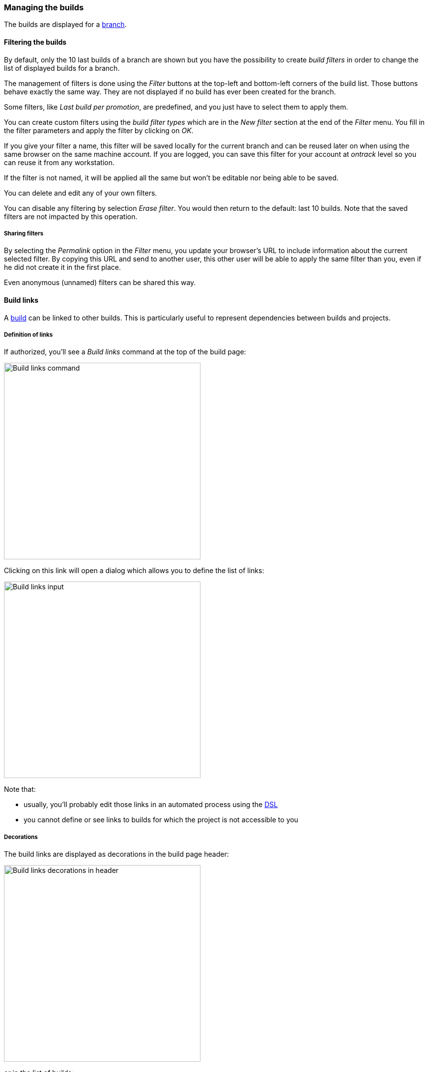 [[builds]]
=== Managing the builds

The builds are displayed for a <<model,branch>>.

[[builds-filtering]]
==== Filtering the builds

By default, only the 10 last builds of a branch are shown but you have the
possibility to create _build filters_ in order to change the list of displayed
builds for a branch.

The management of filters is done using the _Filter_ buttons at the top-left
and bottom-left corners of the build list. Those buttons behave exactly the
same way. They are not displayed if no build has ever been created for the
branch.

Some filters, like _Last build per promotion_, are predefined, and you just
have to select them to apply them.

You can create custom filters using the _build filter types_ which are in the
_New filter_ section at the end of the _Filter_ menu. You fill in the filter
parameters and
apply the filter by clicking on _OK_.

If you give your filter a name, this filter will be saved locally for the
current branch and can be reused later on when using the same browser on the
same machine account. If you are logged, you can save this filter for your
account at _ontrack_ level so you can reuse it from any workstation.

If the filter is not named, it will be applied all the same but won't be
editable nor being able to be saved.

You can delete and edit any of your own filters.

You can disable any filtering by selection _Erase filter_. You would then
return to the default: last 10 builds. Note that the saved filters are not
impacted by this operation.

[[builds-filtering-sharing]]
===== Sharing filters

By selecting the _Permalink_ option in the _Filter_ menu, you update your
browser's URL to include information about the current selected filter. By
copying this URL and send to another user, this other user will be able to
apply the same filter than you, even if he did not create it in the first place.

Even anonymous (unnamed) filters can be shared this way.

[[builds-links]]
==== Build links

A <<model,build>> can be linked to other builds. This is particularly useful
to represent dependencies between builds and projects.

[[builds-links-definition]]
===== Definition of links

If authorized, you'll see a _Build links_ command at the top of the build page:

image::property-build-links-command.png[Build links command,400]

Clicking on this link will open a dialog which allows you to define the list
of links:

image::property-build-links-dialog.png[Build links input,400]

Note that:

* usually, you'll probably edit those links in an automated process using the
  <<dsl,DSL>>
* you cannot define or see links to builds for which the project is not
  accessible to you

[[builds-links-decorations]]
===== Decorations

The build links are displayed as decorations in the build page header:

image::property-build-links-decoration-header.png[Build links decorations in header,400]

or in the list of builds:

image::property-build-links-decoration-list.png[Build links decorations in list,400]

In both cases, the decoration is clickable. If the target build has been
promoted, the associated promotions will also be displayed.

image::property-build-links-decoration-promotions.png[Build links promotions,400]

[[builds-links-querying]]
===== Querying

The build links properties can be used for queries:

* in <<builds-filtering,build filters>>
* in build searches
* in global searches

In all those cases, the syntax to find a match is:

* `project`, `project:` or `project:*` - all builds which contain a build link
  to the `project` <<projects,project>>
* `project:build` - all builds which contain a link to the build `build` in
  the `project` project
* `project:build*` - all builds which contain a link to a build starting with
  `build` in the `project` project. The `*` wildcard can be used in any place.
